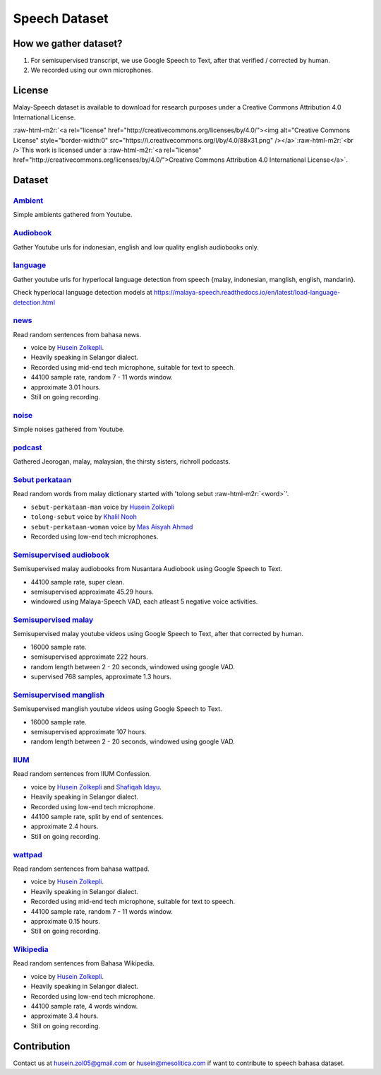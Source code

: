 .. role:: raw-html-m2r(raw)
   :format: html


Speech Dataset
==============

How we gather dataset?
----------------------


#. For semisupervised transcript, we use Google Speech to Text, after that verified / corrected by human.
#. We recorded using our own microphones.

License
-------

Malay-Speech dataset is available to download for research purposes under a Creative Commons Attribution 4.0 International License.

:raw-html-m2r:`<a rel="license" href="http://creativecommons.org/licenses/by/4.0/"><img alt="Creative Commons License" style="border-width:0" src="https://i.creativecommons.org/l/by/4.0/88x31.png" /></a>`\ :raw-html-m2r:`<br />`\ This work is licensed under a :raw-html-m2r:`<a rel="license" href="http://creativecommons.org/licenses/by/4.0/">Creative Commons Attribution 4.0 International License</a>`.

Dataset
-------

`Ambient <https://github.com/huseinzol05/malaya-speech/tree/master/data/ambient>`_
^^^^^^^^^^^^^^^^^^^^^^^^^^^^^^^^^^^^^^^^^^^^^^^^^^^^^^^^^^^^^^^^^^^^^^^^^^^^^^^^^^^^^^

Simple ambients gathered from Youtube.

`Audiobook <https://github.com/huseinzol05/malaya-speech/tree/master/data/audiobook>`_
^^^^^^^^^^^^^^^^^^^^^^^^^^^^^^^^^^^^^^^^^^^^^^^^^^^^^^^^^^^^^^^^^^^^^^^^^^^^^^^^^^^^^^^^^^

Gather Youtube urls for indonesian, english and low quality english audiobooks only.

`language <https://github.com/huseinzol05/malaya-speech/tree/master/data/language>`_
^^^^^^^^^^^^^^^^^^^^^^^^^^^^^^^^^^^^^^^^^^^^^^^^^^^^^^^^^^^^^^^^^^^^^^^^^^^^^^^^^^^^^^^^

Gather youtube urls for hyperlocal language detection from speech {malay, indonesian, manglish, english, mandarin}.

Check hyperlocal language detection models at https://malaya-speech.readthedocs.io/en/latest/load-language-detection.html

`news <https://github.com/huseinzol05/malaya-speech/tree/master/data/news>`_
^^^^^^^^^^^^^^^^^^^^^^^^^^^^^^^^^^^^^^^^^^^^^^^^^^^^^^^^^^^^^^^^^^^^^^^^^^^^^^^^

Read random sentences from bahasa news.


* voice by `Husein Zolkepli <https://www.linkedin.com/in/husein-zolkepli/>`_.
* Heavily speaking in Selangor dialect.
* Recorded using mid-end tech microphone, suitable for text to speech.
* 44100 sample rate, random 7 - 11 words window.
* approximate 3.01 hours.
* Still on going recording.

`noise <https://github.com/huseinzol05/malaya-speech/tree/master/data/noise>`_
^^^^^^^^^^^^^^^^^^^^^^^^^^^^^^^^^^^^^^^^^^^^^^^^^^^^^^^^^^^^^^^^^^^^^^^^^^^^^^^^^^

Simple noises gathered from Youtube.

`podcast <https://github.com/huseinzol05/malaya-speech/tree/master/data/podcast>`_
^^^^^^^^^^^^^^^^^^^^^^^^^^^^^^^^^^^^^^^^^^^^^^^^^^^^^^^^^^^^^^^^^^^^^^^^^^^^^^^^^^^^^^

Gathered Jeorogan, malay, malaysian, the thirsty sisters, richroll podcasts.

`Sebut perkataan <https://github.com/huseinzol05/malaya-speech/tree/master/data/sebut-perkataan>`_
^^^^^^^^^^^^^^^^^^^^^^^^^^^^^^^^^^^^^^^^^^^^^^^^^^^^^^^^^^^^^^^^^^^^^^^^^^^^^^^^^^^^^^^^^^^^^^^^^^^^^^

Read random words from malay dictionary started with 'tolong sebut :raw-html-m2r:`<word>`\ '.


* ``sebut-perkataan-man`` voice by `Husein Zolkepli <https://www.linkedin.com/in/husein-zolkepli/>`_
* ``tolong-sebut`` voice by `Khalil Nooh <https://www.linkedin.com/in/khalilnooh/>`_
* ``sebut-perkataan-woman`` voice by `Mas Aisyah Ahmad <https://www.linkedin.com/in/mas-aisyah-ahmad-b46508a9/>`_
* Recorded using low-end tech microphones.

`Semisupervised audiobook <https://github.com/huseinzol05/malaya-speech/tree/master/data/semisupervised-audiobook>`_
^^^^^^^^^^^^^^^^^^^^^^^^^^^^^^^^^^^^^^^^^^^^^^^^^^^^^^^^^^^^^^^^^^^^^^^^^^^^^^^^^^^^^^^^^^^^^^^^^^^^^^^^^^^^^^^^^^^^^^^^

Semisupervised malay audiobooks from Nusantara Audiobook using Google Speech to Text.


* 44100 sample rate, super clean.
* semisupervised approximate 45.29 hours.
* windowed using Malaya-Speech VAD, each atleast 5 negative voice activities.

`Semisupervised malay <https://github.com/huseinzol05/malaya-speech/tree/master/data/semisupervised-malay>`_
^^^^^^^^^^^^^^^^^^^^^^^^^^^^^^^^^^^^^^^^^^^^^^^^^^^^^^^^^^^^^^^^^^^^^^^^^^^^^^^^^^^^^^^^^^^^^^^^^^^^^^^^^^^^^^^^

Semisupervised malay youtube videos using Google Speech to Text, after that corrected by human.


* 16000 sample rate.
* semisupervised approximate 222 hours.
* random length between 2 - 20 seconds, windowed using google VAD.
* supervised 768 samples, approximate 1.3 hours.

`Semisupervised manglish <https://github.com/huseinzol05/malaya-speech/tree/master/data/semisupervised-manglish>`_
^^^^^^^^^^^^^^^^^^^^^^^^^^^^^^^^^^^^^^^^^^^^^^^^^^^^^^^^^^^^^^^^^^^^^^^^^^^^^^^^^^^^^^^^^^^^^^^^^^^^^^^^^^^^^^^^^^^^^^

Semisupervised manglish youtube videos using Google Speech to Text.


* 16000 sample rate.
* semisupervised approximate 107 hours.
* random length between 2 - 20 seconds, windowed using google VAD.

`IIUM <https://github.com/huseinzol05/malaya-speech/tree/master/data/iium>`_
^^^^^^^^^^^^^^^^^^^^^^^^^^^^^^^^^^^^^^^^^^^^^^^^^^^^^^^^^^^^^^^^^^^^^^^^^^^^^^^^

Read random sentences from IIUM Confession.


* voice by `Husein Zolkepli <https://www.linkedin.com/in/husein-zolkepli/>`_ and `Shafiqah Idayu <https://www.facebook.com/shafiqah.ayu>`_.
* Heavily speaking in Selangor dialect.
* Recorded using low-end tech microphone.
* 44100 sample rate, split by end of sentences.
* approximate 2.4 hours.
* Still on going recording.

`wattpad <https://github.com/huseinzol05/malaya-speech/tree/master/data/wattpad>`_
^^^^^^^^^^^^^^^^^^^^^^^^^^^^^^^^^^^^^^^^^^^^^^^^^^^^^^^^^^^^^^^^^^^^^^^^^^^^^^^^^^^^^^

Read random sentences from bahasa wattpad.


* voice by `Husein Zolkepli <https://www.linkedin.com/in/husein-zolkepli/>`_.
* Heavily speaking in Selangor dialect.
* Recorded using mid-end tech microphone, suitable for text to speech.
* 44100 sample rate, random 7 - 11 words window.
* approximate 0.15 hours.
* Still on going recording.

`Wikipedia <https://github.com/huseinzol05/malaya-speech/tree/master/data/wikipedia>`_
^^^^^^^^^^^^^^^^^^^^^^^^^^^^^^^^^^^^^^^^^^^^^^^^^^^^^^^^^^^^^^^^^^^^^^^^^^^^^^^^^^^^^^^^^^

Read random sentences from Bahasa Wikipedia.


* voice by `Husein Zolkepli <https://www.linkedin.com/in/husein-zolkepli/>`_.
* Heavily speaking in Selangor dialect.
* Recorded using low-end tech microphone.
* 44100 sample rate, 4 words window.
* approximate 3.4 hours.
* Still on going recording.

Contribution
------------

Contact us at husein.zol05@gmail.com or husein@mesolitica.com if want to contribute to speech bahasa dataset.
